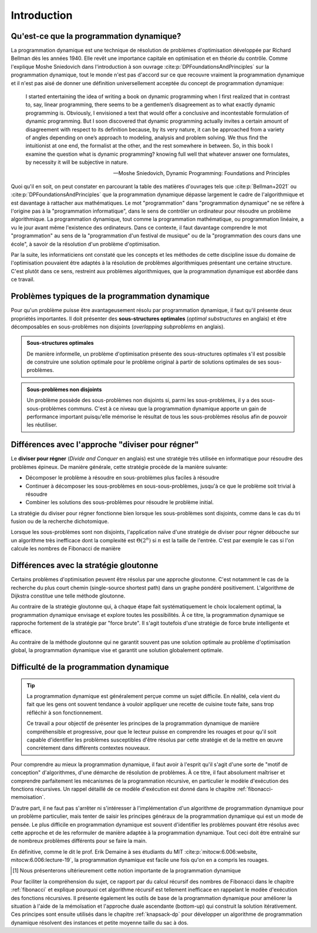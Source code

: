 .. _introduction.rst:

Introduction
############

..
    Ce tutoriel présente le programmation dynamique, qui est une stratégie générale
    de résolution de problèmes du type "diviser pour régner". Elle est souvent
    utilisée pour résoudre de manière exacte des problèmes d'optimisation tels que
    le problème du sac à dos.

Qu'est-ce que la programmation dynamique?
=========================================

La programmation dynamique est une technique de résolution de problèmes
d'optimisation développée par Richard Bellman dès les années 1940. Elle revêt
une importance capitale en optimisation et en théorie du contrôle. Comme
l'explique Moshe Sniedovich dans l'introduction à son ouvrage
:cite:p:`DPFoundationsAndPrinciples` sur la programmation dynamique, tout le
monde n'est pas d'accord sur ce que recouvre vraiment la programmation dynamique
et il n'est pas aisé de donner une définition universellement acceptée du
concept de programmation dynamique:

..  epigraph:: 

    I started entertaining the idea of writing a book on dynamic programming
    when I first realized that in contrast to, say, linear programming, there
    seems to be a gentlemen’s disagreement as to what exactly dynamic
    programming is. Obviously, I envisioned a text that would offer a conclusive
    and incontestable formulation of dynamic programming. But I soon discovered
    that dynamic programming actually invites a certain amount of disagreement
    with respect to its definition because, by its very nature, it can be
    approached from a variety of angles depending on one’s approach to modeling,
    analysis and problem solving. We thus find the intuitionist at one end, the
    formalist at the other, and the rest somewhere in between. So, in this book
    I examine the question what is dynamic programming? knowing full well that
    whatever answer one formulates, by necessity it will be subjective in
    nature.

    --Moshe Sniedovich, Dynamic Programming: Foundations and Principles


Quoi qu'il en soit, on peut constater en parcourant la table des matières
d'ouvrages tels que :cite:p:`Bellman+2021` ou
:cite:p:`DPFoundationsAndPrinciples` que la programmation dynamique dépasse
largement le cadre de l'algorithmique et est davantage à rattacher aux
mathématiques. Le mot "programmation" dans "programmation dynamique" ne se
réfère à l'origine pas à la "programmation informatique", dans le sens de
contrôler un ordinateur pour résoudre un problème algorithmique. La
programmation dynamique, tout comme la programmation mathématique, ou
programmation linéaire, a vu le jour avant même l'existence des ordinateurs.
Dans ce contexte, il faut davantage comprendre le mot "programmation" au sens de
la "programmation d'un festival de musique" ou de la "programmation des cours
dans une école", à savoir de la résolution d'un problème d'optimisation.

Par la suite, les informaticiens ont constaté que les concepts et les méthodes
de cette discipline issue du domaine de l'optimisation pouvaient être adaptés à
la résolution de problèmes algorithmiques présentant une certaine structure.
C'est plutôt dans ce sens, restreint aux problèmes algorithmiques, que la
programmation dynamique est abordée dans ce travail. 


..
    Stratégie de diviser pour régner
    ================================

    Le **diviser pour régner** (*Divide and Conquer* en anglais) est une stratégie
    très utilisée en informatique pour résoudre des problèmes épineux. En effet, de
    très nombreux problèmes peuvent être résolus en commençant par résoudre une
    variante plus simple du problème en question.

    De manière générale, cette stratégie procède de la manière suivante:

    * Décomposer le problème à résoudre en sous-problèmes plus faciles à résoudre
    * Continuer à décomposer les sous-problèmes en sous-sous-problèmes, jusqu'à ce que le problème soit trivial à résoudre
    * Combiner les solutions des sous-problèmes pour résoudre le problème initial.

    ..  danger:: 

        Il faudrait ici restreindre les exemples à des cas qui sont typiquement
        résolus avec la programmation dynamique. On pourrait par exemple évoquer
        Bellman-Ford pour la recherche du plus court chemin.

    Les algorithmes suivants, fort connus, utilisent par exemple cette stratégie:

    * Le tri rapide
    * La recherche dichotomique
    * Le calcul récursif des termes de la suite de Fibonacci

Problèmes typiques de la programmation dynamique
================================================

Pour qu'un problème puisse être avantageusement résolu par programmation
dynamique, il faut qu'il présente deux propriétés importantes. Il doit présenter
des **sous-structures optimales** (*optimal substructures* en anglais) et être
décomposables en sous-problèmes non disjoints (*overlapping subproblems* en
anglais).

..  admonition:: Sous-structures optimales

    De manière informelle, un problème d'optimisation présente des
    sous-structures optimales s'il est possible de construire une solution
    optimale pour le problème original à partir de solutions optimales de ses
    sous-problèmes.

..  admonition:: Sous-problèmes non disjoints

    Un problème possède des sous-problèmes non disjoints si, parmi les
    sous-problèmes, il y a des sous-sous-problèmes communs. C'est à ce niveau
    que la programmation dynamique apporte un gain de performance important
    puisqu'elle mémorise le résultat de tous les sous-problèmes résolus afin de
    pouvoir les réutiliser.

Différences avec l'approche "diviser pour régner"
=================================================

Le **diviser pour régner** (*Divide and Conquer* en anglais) est une stratégie
très utilisée en informatique pour résoudre des problèmes épineux. De manière
générale, cette stratégie procède de la manière suivante:

* Décomposer le problème à résoudre en sous-problèmes plus faciles à résoudre
* Continuer à décomposer les sous-problèmes en sous-sous-problèmes, jusqu'à ce que le problème soit trivial à résoudre
* Combiner les solutions des sous-problèmes pour résoudre le problème initial.

La stratégie du diviser pour régner fonctionne bien lorsque les sous-problèmes
sont disjoints, comme dans le cas du tri fusion ou de la recherche dichotomique. 

Lorsque les sous-problèmes sont non disjoints, l'application naïve d'une
stratégie de diviser pour régner débouche sur un algorithme très inefficace dont
la complexité est :math:`\Theta(2^n)` si :math:`n` est la taille de l'entrée.
C'est par exemple le cas si l'on calcule les nombres de Fibonacci de manière

Différences avec la stratégie gloutonne
=======================================

Certains problèmes d'optimisation peuvent être résolus par une approche
gloutonne. C'est notamment le cas de la recherche du plus court chemin
(single-source shortest path) dans un graphe pondéré positivement. L'algorithme
de Dijkstra constitue une telle méthode gloutonne.

Au contraire de la stratégie gloutonne qui, à chaque étape fait systématiquement
le choix localement optimal, la programmation dynamique envisage et explore
toutes les possibilités. À ce titre, la programmation dynamique se rapproche
fortement de la stratégie par "force brute". Il s'agit toutefois d'une stratégie
de force brute intelligente et efficace.

Au contraire de la méthode gloutonne qui ne garantit souvent pas une solution
optimale au problème d'optimisation global, la programmation dynamique vise et
garantit une solution globalement optimale.

Difficulté de la programmation dynamique
========================================

..  tip::

    La programmation dynamique est généralement perçue comme un sujet difficile.
    En réalité, cela vient du fait que les gens ont souvent tendance à vouloir
    appliquer une recette de cuisine toute faite, sans trop réfléchir à son
    fonctionnement. 

    Ce travail a pour objectif de présenter les principes de la programmation
    dynamique de manière compréhensible et progressive, pour que le lecteur
    puisse en comprendre les rouages et pour qu'il soit capable d'identifier les
    problèmes susceptibles d'être résolus par cette stratégie et de la mettre en
    œuvre concrètement dans différents contextes nouveaux.

Pour comprendre au mieux la programmation dynamique, il faut avoir à l'esprit
qu'il s'agit d'une sorte de "motif de conception" d'algorithmes, d'une démarche
de résolution de problèmes. À ce titre, il faut absolument maîtriser et
comprendre parfaitement les mécanismes de la programmation récursive, en
particulier le modèle d'exécution des fonctions récursives. Un rappel détaillé
de ce modèle d'exécution est donné dans le chapitre
:ref:`fibonacci-memoisation`. 

D'autre part, il ne faut pas s'arrêter ni s'intéresser à l'implémentation d'un
algorithme de programmation dynamique pour un problème particulier, mais tenter
de saisir les principes généraux de la programmation dynamique qui est un mode
de pensée. Le plus difficile en programmation dynamique est souvent d'identifier
les problèmes pouvant être résolus avec cette approche et de les reformuler de
manière adaptée à la programmation dynamique. Tout ceci doit être entraîné sur
de nombreux problèmes différents pour se faire la main.

En définitive, comme le dit le prof. Erik Demaine à ses étudiants du MIT
:cite:p:`mitocw:6.006:website, mitocw:6.006:lecture-19`, la programmation
dynamique est facile une fois qu'on en a compris les rouages.

..  only:: html

    .. rubric:: Notes de bas page

..  [#f1] Nous présenterons ultérieurement cette notion importante de la
    programmation dynamique 

Pour faciliter la compréhension du sujet, ce rapport par du calcul récursif des
nombres de Fibonacci dans le chapitre :ref:`fibonacci` et explique pourquoi cet
algorithme récursif est tellement inefficace en rappelant le modèe d'exécution
des fonctions récursives. Il présente également les outils de base de la
programmation dynamique pour améliorer la situation à l'aide de la mémoïsation
et l'approche duale ascendante (bottom-up) qui construit la solution
itérativement. Ces principes sont ensuite utilisés dans le chapitre
:ref:`knapsack-dp` pour développer un algorithme de programmation dynamique
résolvent des instances et petite moyenne taille du sac à dos.

